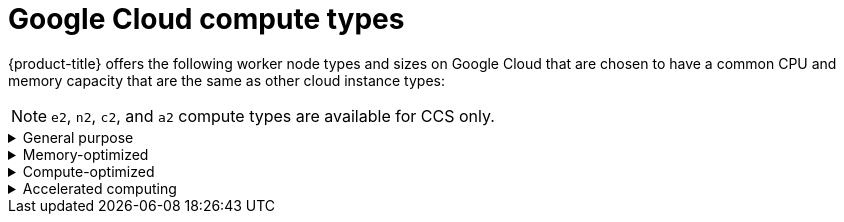 // Module included in the following assemblies:
//
// * osd_architecture/osd_policy/osd-service-definition.adoc
:_mod-docs-content-type: CONCEPT
[id="gcp-compute-types_{context}"]
= Google Cloud compute types

{product-title} offers the following worker node types and sizes on Google Cloud that are chosen to have a common CPU and memory capacity that are the same as other cloud instance types:
[NOTE]
====
`e2`, `n2`, `c2`, and `a2` compute types are available for CCS only.
====

.General purpose
[%collapsible]
====
* custom-4-16384 (4 vCPU, 16 GiB)
* custom-8-32768 (8 vCPU, 32 GiB)
* custom-16-65536 (16 vCPU, 64 GiB)
* custom-32-131072 (32 vCPU, 128 GiB)
* custom-48-199608 (48 vCPU, 192 GiB)
* custom-64-262144 (64 vCPU, 256 GiB)
* custom-96-393216 (96 vCPU, 384 GiB)
* e2-standard-4 (4 vCPU, 16 GiB)
* n2-standard-4 (4 vCPU, 16 GiB)
* e2-standard-8 (8 vCPU, 32 GiB)
* n2-standard-8 (8 vCPU, 32 GiB)
* e2-standard-16 (16 vCPU, 64 GiB)
* n2-standard-16 (16 vCPU, 64 GiB)
* e2-standard-32 (32 vCPU, 128 GiB)
* n2-standard-32 (32 vCPU, 128 GiB)
* n2-standard-48 (48 vCPU, 192 GiB)
* n2-standard-64 (64 vCPU, 256 GiB)
* n2-standard-80 (80 vCPU, 320 GiB)
* n2-standard-96 (96 vCPU, 384 GiB)
* n2-standard-128 (128 vCPU, 512 GiB)
====

.Memory-optimized
[%collapsible]
====
* custom-4-32768-ext (4 vCPU, 32 GiB)
* custom-8-65536-ext (8 vCPU, 64 GiB)
* custom-16-131072-ext (16 vCPU, 128 GiB)
* e2-highmem-4 (4 vCPU, 32 GiB)
* e2-highmem-8 (8 vCPU, 64 GiB)
* e2-highmem-16 (16 vCPU, 128 GiB)
* n2-highmem-4 (4 vCPU, 32 GiB)
* n2-highmem-8 (8 vCPU, 64 GiB)
* n2-highmem-16 (16 vCPU, 128 GiB)
* n2-highmem-32 (32 vCPU, 256 GiB)
* n2-highmem-48 (48 vCPU, 384 GiB)
* n2-highmem-64 (64 vCPU, 512 GiB)
* n2-highmem-80 (80 vCPU, 640 GiB)
* n2-highmem-96 (96 vCPU, 768 GiB)
* n2-highmem-128 (128 vCPU, 864 GiB)
====

.Compute-optimized
[%collapsible]
====
* custom-8-16384 (8 vCPU, 16 GiB)
* custom-16-32768 (16 vCPU, 32 GiB)
* custom-36-73728 (36 vCPU, 72 GiB)
* custom-48-98304 (48 vCPU, 96 GiB)
* custom-72-147456 (72 vCPU, 144 GiB)
* custom-96-196608 (96 vCPU, 192 GiB)
* c2-standard-4 (4 vCPU, 16 GiB)
* c2-standard-8 (8 vCPU, 32 GiB)
* c2-standard-16 (16 vCPU, 64 GiB)
* c2-standard-30 (30 vCPU, 120 GiB)
* c2-standard-60 (60 vCPU, 240 GiB)
* e2-highcpu-8 (8 vCPU, 8 GiB)
* e2-highcpu-16 (16 vCPU, 16 GiB)
* e2-highcpu-32 (32 vCPU, 32 GiB)
* n2-highcpu-8 (8 vCPU, 8 GiB)
* n2-highcpu-16 (16 vCPU, 16 GiB)
* n2-highcpu-32 (32 vCPU, 32 GiB)
* n2-highcpu-48 (48 vCPU, 48 GiB)
* n2-highcpu-64 (64 vCPU, 64 GiB)
* n2-highcpu-80 (80 vCPU, 80 GiB)
* n2-highcpu-96 (96 vCPU, 96 GiB)
====

.Accelerated computing
[%collapsible]
====
* a2-highgpu-1g (12 vCPU, 85 GiB)
* a2-highgpu-2g (24 vCPU, 170 GiB)
* a2-highgpu-4g (48 vCPU, 340 GiB)
* a2-highgpu-8g (96 vCPU, 680 GiB)
* a2-megagpu-16g (96 vCPU, 1.33 TiB)
====